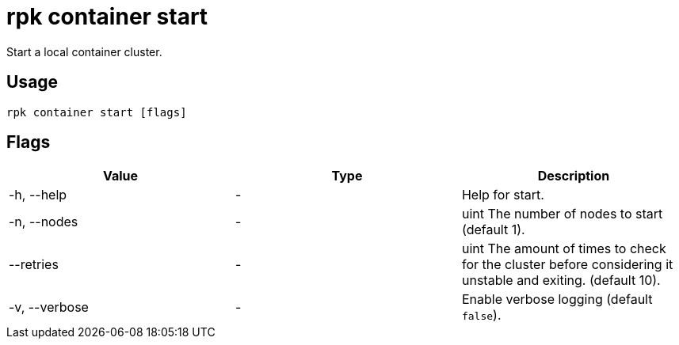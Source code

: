 = rpk container start
:description: rpk container start
:rpk_version: v23.1.6 (rev cc47e1ad1)

Start a local container cluster.

== Usage

[,bash]
----
rpk container start [flags]
----

== Flags


[cols=",,",]
|===
|*Value* |*Type* |*Description*

|-h, --help |- |Help for start.

|-n, --nodes |- |uint The number of nodes to start (default 1).

|--retries |- |uint The amount of times to check for the cluster before
considering it unstable and exiting. (default 10).

|-v, --verbose |- |Enable verbose logging (default `false`).
|===

